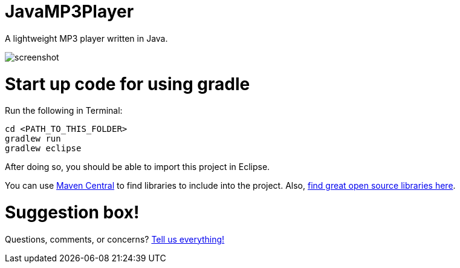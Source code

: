 = JavaMP3Player

A lightweight MP3 player written in Java.  

image:https://raw.githubusercontent.com/sudiamanj/JavaMP3Player/master/screenshot.jpg[]

= Start up code for using gradle

Run the following in Terminal:

----
cd <PATH_TO_THIS_FOLDER>
gradlew run
gradlew eclipse
----

After doing so, you should be able to import this project in Eclipse.

You can use http://search.maven.org[Maven Central] to find libraries to include into the project.
Also, http://libraries.io/[find great open source libraries here].

= Suggestion box!
Questions, comments, or concerns? http://goo.gl/forms/RB3EcUC61c[Tell us everything!]
